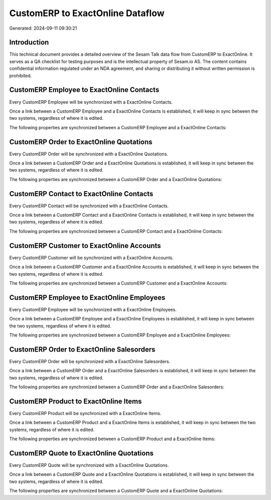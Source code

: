 =================================
CustomERP to ExactOnline Dataflow
=================================

Generated: 2024-09-11 09:30:21

Introduction
------------

This technical document provides a detailed overview of the Sesam Talk data flow from CustomERP to ExactOnline. It serves as a QA checklist for testing purposes and is the intellectual property of Sesam.io AS. The content contains confidential information regulated under an NDA agreement, and sharing or distributing it without written permission is prohibited.

CustomERP Employee to ExactOnline Contacts
------------------------------------------
Every CustomERP Employee will be synchronized with a ExactOnline Contacts.

Once a link between a CustomERP Employee and a ExactOnline Contacts is established, it will keep in sync between the two systems, regardless of where it is edited.

The following properties are synchronized between a CustomERP Employee and a ExactOnline Contacts:

.. list-table::
   :header-rows: 1

   * - CustomERP Employee Property
     - ExactOnline Contacts Property
     - ExactOnline Data Type


CustomERP Order to ExactOnline Quotations
-----------------------------------------
Every CustomERP Order will be synchronized with a ExactOnline Quotations.

Once a link between a CustomERP Order and a ExactOnline Quotations is established, it will keep in sync between the two systems, regardless of where it is edited.

The following properties are synchronized between a CustomERP Order and a ExactOnline Quotations:

.. list-table::
   :header-rows: 1

   * - CustomERP Order Property
     - ExactOnline Quotations Property
     - ExactOnline Data Type


CustomERP Contact to ExactOnline Contacts
-----------------------------------------
Every CustomERP Contact will be synchronized with a ExactOnline Contacts.

Once a link between a CustomERP Contact and a ExactOnline Contacts is established, it will keep in sync between the two systems, regardless of where it is edited.

The following properties are synchronized between a CustomERP Contact and a ExactOnline Contacts:

.. list-table::
   :header-rows: 1

   * - CustomERP Contact Property
     - ExactOnline Contacts Property
     - ExactOnline Data Type


CustomERP Customer to ExactOnline Accounts
------------------------------------------
Every CustomERP Customer will be synchronized with a ExactOnline Accounts.

Once a link between a CustomERP Customer and a ExactOnline Accounts is established, it will keep in sync between the two systems, regardless of where it is edited.

The following properties are synchronized between a CustomERP Customer and a ExactOnline Accounts:

.. list-table::
   :header-rows: 1

   * - CustomERP Customer Property
     - ExactOnline Accounts Property
     - ExactOnline Data Type


CustomERP Employee to ExactOnline Employees
-------------------------------------------
Every CustomERP Employee will be synchronized with a ExactOnline Employees.

Once a link between a CustomERP Employee and a ExactOnline Employees is established, it will keep in sync between the two systems, regardless of where it is edited.

The following properties are synchronized between a CustomERP Employee and a ExactOnline Employees:

.. list-table::
   :header-rows: 1

   * - CustomERP Employee Property
     - ExactOnline Employees Property
     - ExactOnline Data Type


CustomERP Order to ExactOnline Salesorders
------------------------------------------
Every CustomERP Order will be synchronized with a ExactOnline Salesorders.

Once a link between a CustomERP Order and a ExactOnline Salesorders is established, it will keep in sync between the two systems, regardless of where it is edited.

The following properties are synchronized between a CustomERP Order and a ExactOnline Salesorders:

.. list-table::
   :header-rows: 1

   * - CustomERP Order Property
     - ExactOnline Salesorders Property
     - ExactOnline Data Type


CustomERP Product to ExactOnline Items
--------------------------------------
Every CustomERP Product will be synchronized with a ExactOnline Items.

Once a link between a CustomERP Product and a ExactOnline Items is established, it will keep in sync between the two systems, regardless of where it is edited.

The following properties are synchronized between a CustomERP Product and a ExactOnline Items:

.. list-table::
   :header-rows: 1

   * - CustomERP Product Property
     - ExactOnline Items Property
     - ExactOnline Data Type


CustomERP Quote to ExactOnline Quotations
-----------------------------------------
Every CustomERP Quote will be synchronized with a ExactOnline Quotations.

Once a link between a CustomERP Quote and a ExactOnline Quotations is established, it will keep in sync between the two systems, regardless of where it is edited.

The following properties are synchronized between a CustomERP Quote and a ExactOnline Quotations:

.. list-table::
   :header-rows: 1

   * - CustomERP Quote Property
     - ExactOnline Quotations Property
     - ExactOnline Data Type

